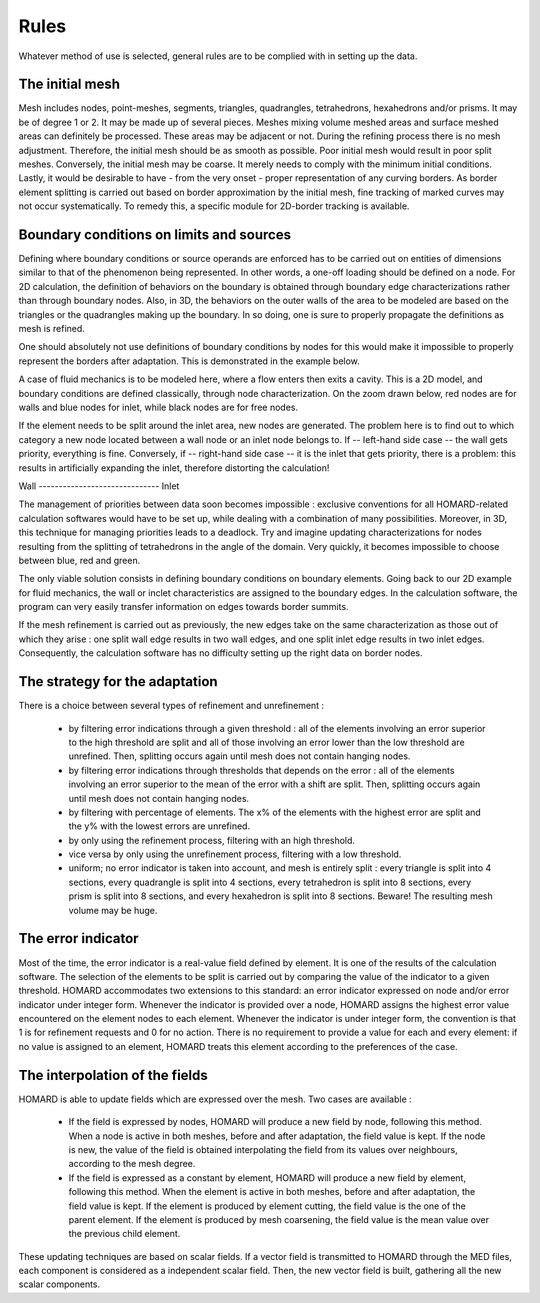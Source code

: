 .. _rules:

Rules
#####

Whatever method of use is selected, general rules are to be complied with in setting up the data.

The initial mesh
*******************
.. index:: single: mesh;initial

Mesh includes nodes, point-meshes, segments, triangles, quadrangles, tetrahedrons, hexahedrons and/or prisms. It may be of degree 1 or 2. It may be made up of several pieces.
Meshes mixing volume meshed areas and surface meshed areas can definitely be processed. These areas may be adjacent or not.
During the refining process there is no mesh adjustment. Therefore, the initial mesh should be as smooth as possible. Poor initial mesh would result in poor split meshes. Conversely, the initial mesh may be coarse. It merely needs to comply with the minimum initial conditions.
Lastly, it would be desirable to have - from the very onset - proper representation of any curving borders. As border element splitting is carried out based on border approximation by the initial mesh, fine tracking of marked curves may not occur systematically. To remedy this, a specific module for 2D-border tracking is available.

Boundary conditions on limits and sources
*****************************************
.. index:: single: conditions on limits
.. index:: single: boundary conditions

Defining where boundary conditions or source operands are enforced has to be carried out on entities of dimensions similar to that of the phenomenon being represented. In other words, a one-off loading should be defined on a node. For 2D calculation, the definition of behaviors on the boundary is obtained through boundary edge characterizations rather than through boundary nodes. Also, in 3D, the behaviors on the outer walls of the area to be modeled are based on the triangles or the quadrangles making up the boundary. In so doing, one is sure to properly propagate the definitions as mesh is refined.

One should absolutely not use definitions of boundary conditions by nodes for this would make it impossible to properly represent the borders after adaptation. This is demonstrated in the example below.

.. image:: ../images/cl_0.gif
   :align: center
   :width: 201
   :height: 110

A case of fluid mechanics is to be modeled here, where a flow enters then exits a cavity. This is a 2D model, and boundary conditions are defined classically, through node characterization. On the zoom drawn below, red nodes are for walls and blue nodes for inlet, while black nodes are for free nodes.

.. image:: ../images/cl_1.gif
   :align: center
   :width: 372
   :height: 119

If the element needs to be split around the inlet area, new nodes are generated. The problem here is to find out to which category a new node located between a wall node or an inlet node belongs to. If -- left-hand side case -- the wall gets priority, everything is fine. Conversely, if -- right-hand side case -- it is the inlet that gets priority, there is a problem: this results in artificially expanding the inlet, therefore distorting the calculation!


|cl_2| Wall ------------------------------ Inlet |cl_3|

.. |cl_2| image:: ../images/cl_2.gif
   :align: middle
   :width: 244
   :height: 129


.. |cl_3| image:: ../images/cl_3.gif
   :align: middle
   :width: 244
   :height: 128

The management of priorities between data soon becomes impossible : exclusive conventions for all HOMARD-related calculation softwares would have to be set up, while dealing with a combination of many possibilities. Moreover, in 3D, this technique for managing priorities leads to a deadlock. Try and imagine updating characterizations for nodes resulting from the splitting of tetrahedrons in the angle of the domain. Very quickly, it becomes impossible to choose between blue, red and green.

.. image:: ../images/cl_4.gif
   :align: center
   :width: 470
   :height: 201

The only viable solution consists in defining boundary conditions on boundary elements. Going back to our 2D example for fluid mechanics, the wall or inclet characteristics are assigned to the boundary edges. In the calculation software, the program can very easily transfer information on edges towards border summits.

.. image:: ../images/cl_5.gif
   :align: center
   :width: 372
   :height: 119

If the mesh refinement is carried out as previously, the new edges take on the same characterization as those out of which they arise : one split wall edge results in two wall edges, and one split inlet edge results in two inlet edges. Consequently, the calculation software has no difficulty setting up the right data on border nodes.

.. image:: ../images/cl_6.gif
   :align: center
   :width: 244
   :height: 129

The strategy for the adaptation
*******************************

There is a choice between several types of refinement and unrefinement :

    * by filtering error indications through a given threshold : all of the elements involving an error superior to the high threshold are split and all of those involving an error lower than the low threshold are unrefined. Then, splitting occurs again until mesh does not contain hanging nodes.
    * by filtering error indications through thresholds that depends on the error : all of the elements involving an error superior to the mean of the error with a shift are split. Then, splitting occurs again until mesh does not contain hanging nodes.
    * by filtering with percentage of elements. The x% of the elements with the highest error are split and the y% with the lowest errors are unrefined.
    * by only using the refinement process, filtering with an high threshold.
    * vice versa by only using the unrefinement process, filtering with a low threshold.
    * uniform; no error indicator is taken into account, and mesh is entirely split : every triangle is split into 4 sections, every quadrangle is split into 4 sections, every tetrahedron is split into 8 sections, every prism is split into 8 sections, and every hexahedron is split into 8 sections. Beware! The resulting mesh volume may be huge.

The error indicator
*******************
.. index:: single: error indicator

Most of the time, the error indicator is a real-value field defined by element. It is one of the results of the calculation software. The selection of the elements to be split is carried out by comparing the value of the indicator to a given threshold.
HOMARD accommodates two extensions to this standard: an error indicator expressed on node and/or error indicator under integer form. Whenever the indicator is provided over a node, HOMARD assigns the highest error value encountered on the element nodes to each element. Whenever the indicator is under integer form, the convention is that 1 is for refinement requests and 0 for no action.
There is no requirement to provide a value for each and every element: if no value is assigned to an element, HOMARD treats this element according to the preferences of the case.

The interpolation of the fields
*******************************
.. index:: single: interpolation
.. index:: single: field

HOMARD is able to update fields which are expressed over the mesh. Two cases are available :

    * If the field is expressed by nodes, HOMARD will produce a new field by node, following this method. When a node is active in both meshes, before and after adaptation, the field value is kept. If the node is new, the value of the field is obtained interpolating the field from its values over neighbours, according to the mesh degree.
    * If the field is expressed as a constant by element, HOMARD will produce a new field by element, following this method. When the element is active in both meshes, before and after adaptation, the field value is kept. If the element is produced by element cutting, the field value is the one of the parent element. If the element is produced by mesh coarsening, the field value is the mean value over the previous child element.

These updating techniques are based on scalar fields. If a vector field is transmitted to HOMARD through the MED files, each component is considered as a independent scalar field. Then, the new vector field is built, gathering all the new scalar components.





